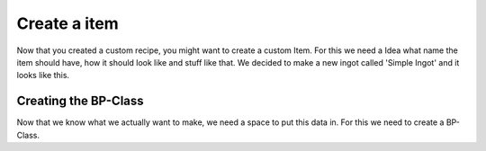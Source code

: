 Create a item
============
Now that you created a custom recipe, you might want to create a custom Item.
For this we need a Idea what name the item should have, how it should look like and stuff like that.
We decided to make a new ingot called 'Simple Ingot' and it looks like this.

Creating the BP-Class
---------------------
Now that we know what we actually want to make, we need a space to put this data in.
For this we need to create a BP-Class.